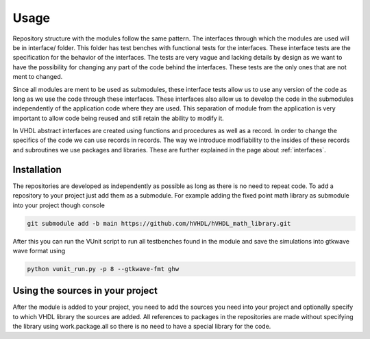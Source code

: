 Usage
=====

Repository structure with the modules follow the same pattern. The interfaces through which the modules are used will be in interface/ folder. This folder has test benches with functional tests for the interfaces. These interface tests are the specification for the behavior of the interfaces. The tests are very vague and lacking details by design as we want to have the possibility for changing any part of the code behind the interfaces. These tests are the only ones that are not ment to changed.

Since all modules are ment to be used as submodules, these interface tests allow us to use any version of the code as long as we use the code through these interfaces. These interfaces also allow us to develop the code in the submodules independently of the application code where they are used. This separation of module from the application is very important to allow code being reused and still retain the ability to modify it.

In VHDL abstract interfaces are created using functions and procedures as well as a record. In order to change the specifics of the code we can use records in records. The way we introduce modifiability to the insides of these records and subroutines we use packages and libraries. These are further explained in the page about :ref:`interfaces`. 

.. _installation:

Installation
------------

The repositories are developed as independently as possible as long as there is no need to repeat code. To add a repository to your project just add them as a submodule. For example adding the fixed point math library as submodule into your project though console

.. code-block:: console

   git submodule add -b main https://github.com/hVHDL/hVHDL_math_library.git
   
After this you can run the VUnit script to run all testbenches found in the module and save the simulations into gtkwave wave format using

.. code-block:: console

   python vunit_run.py -p 8 --gtkwave-fmt ghw

Using the sources in your project
---------------------------------

After the module is added to your project, you need to add the sources you need into your project and optionally specify to which VHDL library the sources are added. All references to packages in the repositories are made without specifying the library using work.package.all so there is no need to have a special library for the code.
